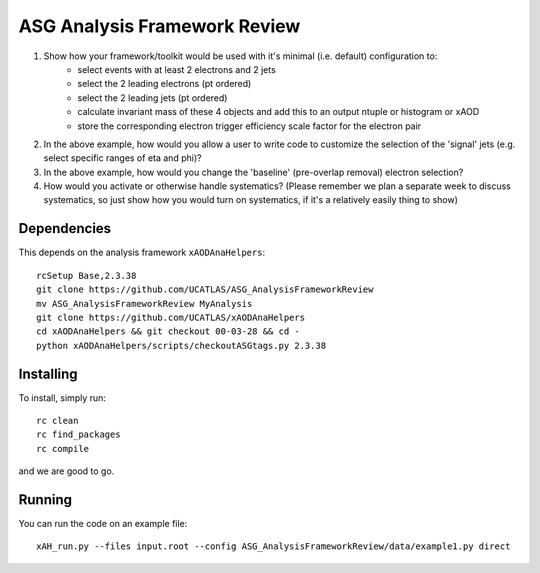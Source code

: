 ASG Analysis Framework Review
=============================

1. Show how your framework/toolkit would be used with it's minimal (i.e. default) configuration to:
        - select events with at least 2 electrons and 2 jets
        - select the 2 leading electrons (pt ordered)
        - select the 2 leading jets (pt ordered)
        - calculate invariant mass of these 4 objects and add this to an output ntuple or histogram or xAOD
        - store the corresponding electron trigger efficiency scale factor for the electron pair

2. In the above example, how would you allow a user to write code to customize the selection of the 'signal' jets (e.g. select specific ranges of eta and phi)?

3. In the above example, how would you change the 'baseline' (pre-overlap removal) electron selection?

4. How would you activate or otherwise handle systematics? (Please remember we plan a separate week to discuss systematics, so just show how you would turn on systematics, if it's a relatively easily thing to show)

Dependencies
------------

This depends on the analysis framework ``xAODAnaHelpers``::

  rcSetup Base,2.3.38
  git clone https://github.com/UCATLAS/ASG_AnalysisFrameworkReview
  mv ASG_AnalysisFrameworkReview MyAnalysis
  git clone https://github.com/UCATLAS/xAODAnaHelpers
  cd xAODAnaHelpers && git checkout 00-03-28 && cd -
  python xAODAnaHelpers/scripts/checkoutASGtags.py 2.3.38


Installing
----------

To install, simply run::

  rc clean
  rc find_packages
  rc compile

and we are good to go.

Running
-------

You can run the code on an example file::

  xAH_run.py --files input.root --config ASG_AnalysisFrameworkReview/data/example1.py direct
